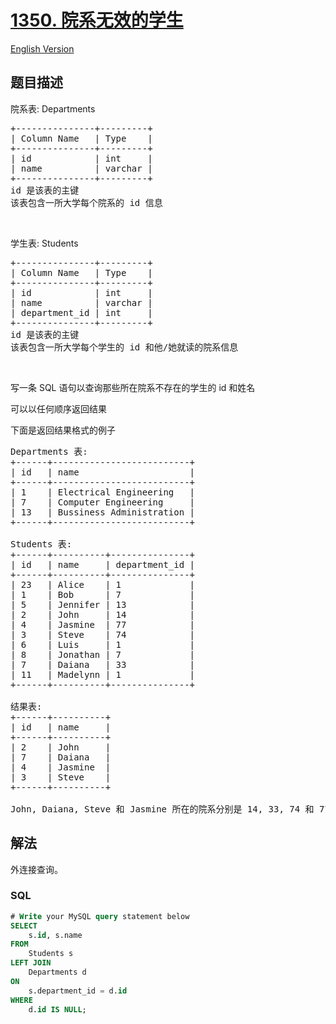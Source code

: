 * [[https://leetcode-cn.com/problems/students-with-invalid-departments][1350.
院系无效的学生]]
  :PROPERTIES:
  :CUSTOM_ID: 院系无效的学生
  :END:
[[./solution/1300-1399/1350.Students With Invalid Departments/README_EN.org][English
Version]]

** 题目描述
   :PROPERTIES:
   :CUSTOM_ID: 题目描述
   :END:

#+begin_html
  <!-- 这里写题目描述 -->
#+end_html

#+begin_html
  <p>
#+end_html

院系表: Departments

#+begin_html
  </p>
#+end_html

#+begin_html
  <pre>
  +---------------+---------+
  | Column Name   | Type    |
  +---------------+---------+
  | id            | int     |
  | name          | varchar |
  +---------------+---------+
  id 是该表的主键
  该表包含一所大学每个院系的 id 信息
  </pre>
#+end_html

#+begin_html
  <p>
#+end_html

 

#+begin_html
  </p>
#+end_html

#+begin_html
  <p>
#+end_html

学生表: Students

#+begin_html
  </p>
#+end_html

#+begin_html
  <pre>
  +---------------+---------+
  | Column Name   | Type    |
  +---------------+---------+
  | id            | int     |
  | name          | varchar |
  | department_id | int     |
  +---------------+---------+
  id 是该表的主键
  该表包含一所大学每个学生的 id 和他/她就读的院系信息
  </pre>
#+end_html

#+begin_html
  <p>
#+end_html

 

#+begin_html
  </p>
#+end_html

#+begin_html
  <p>
#+end_html

写一条 SQL 语句以查询那些所在院系不存在的学生的 id 和姓名

#+begin_html
  </p>
#+end_html

#+begin_html
  <p>
#+end_html

可以以任何顺序返回结果

#+begin_html
  </p>
#+end_html

#+begin_html
  <p>
#+end_html

下面是返回结果格式的例子

#+begin_html
  </p>
#+end_html

#+begin_html
  <pre>
  Departments 表:
  +------+--------------------------+
  | id   | name                     |
  +------+--------------------------+
  | 1    | Electrical Engineering   |
  | 7    | Computer Engineering     |
  | 13   | Bussiness Administration |
  +------+--------------------------+

  Students 表:
  +------+----------+---------------+
  | id   | name     | department_id |
  +------+----------+---------------+
  | 23   | Alice    | 1             |
  | 1    | Bob      | 7             |
  | 5    | Jennifer | 13            |
  | 2    | John     | 14            |
  | 4    | Jasmine  | 77            |
  | 3    | Steve    | 74            |
  | 6    | Luis     | 1             |
  | 8    | Jonathan | 7             |
  | 7    | Daiana   | 33            |
  | 11   | Madelynn | 1             |
  +------+----------+---------------+

  结果表:
  +------+----------+
  | id   | name     |
  +------+----------+
  | 2    | John     |
  | 7    | Daiana   |
  | 4    | Jasmine  |
  | 3    | Steve    |
  +------+----------+

  John, Daiana, Steve 和 Jasmine 所在的院系分别是 14, 33, 74 和 77， 其中 14, 33, 74 和 77 并不存在于院系表
  </pre>
#+end_html

** 解法
   :PROPERTIES:
   :CUSTOM_ID: 解法
   :END:

#+begin_html
  <!-- 这里可写通用的实现逻辑 -->
#+end_html

外连接查询。

#+begin_html
  <!-- tabs:start -->
#+end_html

*** *SQL*
    :PROPERTIES:
    :CUSTOM_ID: sql
    :END:
#+begin_src sql
  # Write your MySQL query statement below
  SELECT 
      s.id, s.name
  FROM 
      Students s
  LEFT JOIN
      Departments d
  ON
      s.department_id = d.id
  WHERE 
      d.id IS NULL;
#+end_src

#+begin_html
  <!-- tabs:end -->
#+end_html
